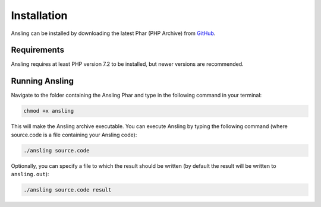 Installation
============

Ansling can be installed by downloading the latest Phar (PHP Archive) from `GitHub <https://github.com/26/ansling/releases>`_.

Requirements
------------

Ansling requires at least PHP version 7.2 to be installed, but newer versions are recommended.

Running Ansling
---------------

Navigate to the folder containing the Ansling Phar and type in the following command in your terminal:

.. code-block:: bash

   chmod +x ansling

This will make the Ansling archive executable. You can execute Ansling by typing the following command
(where source.code is a file containing your Ansling code):

.. code-block:: bash

   ./ansling source.code

Optionally, you can specify a file to which the result should be written (by default the result will be
written to ``ansling.out``):

.. code-block:: bash

   ./ansling source.code result


